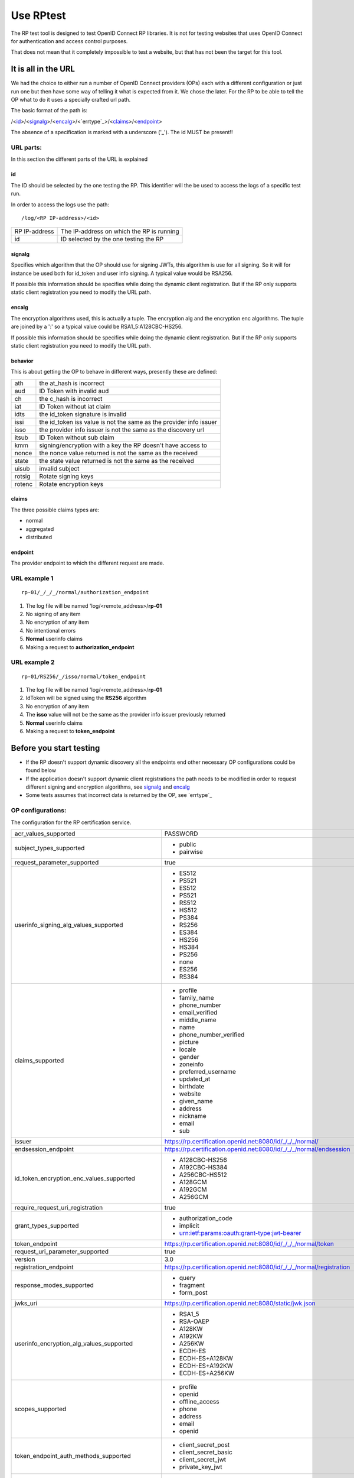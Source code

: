 Use RPtest
==========

The RP test tool is designed to test OpenID Connect RP libraries. It is not for
testing websites that uses OpenID Connect for authentication and access control
purposes.

That does not mean that it completely impossible to test a website, but that
has not been the target for this tool.

It is all in the URL
--------------------
We had the choice to either run a number of OpenID Connect providers (OPs) each
with a different configuration or just run one but then have some way of
telling it what is expected from it. We chose the later.
For the RP to be able to tell the OP what to do it uses a specially crafted url
path.

The basic format of the path is:

/<`id`_>/<`signalg`_>/<`encalg`_>/<`errtype`_>/<`claims`_>/<`endpoint`_>

The absence of a specification is marked with a underscore ('_'). The id MUST
be present!!

URL parts:
__________

In this section the different parts of the URL is explained

id
....
The ID should be selected by the one testing the RP. This identifier will the be used to access the logs of a specific test run.

In order to access the logs use the path::

    /log/<RP IP-address>/<id>

===============   =======================================
RP IP-address     The IP-address on which the RP is running
id                ID selected by the one testing the RP
===============   =======================================

signalg
.......
Specifies which algorithm that the OP should use for signing JWTs, this algorithm is use
for all signing. So it will for instance be used both for id_token and user
info signing. A typical value would be RSA256.

If possible this information should be specifies while doing the dynamic client registration.
But if the RP only supports static client registration you need to modify the URL path.

encalg
......

The encryption algorithms used, this is actually a tuple. The encryption alg
and the encryption enc algorithms. The tuple are joined by a ':' so a typical
value could be RSA1_5:A128CBC-HS256.

If possible this information should be specifies while doing the dynamic client registration.
But if the RP only supports static client registration you need to modify the URL path.

behavior
........

This is about getting the OP to behave in different ways, presently these are
defined:

======  ==========================
ath     the at_hash is incorrect
aud     ID Token with invalid aud
ch      the c_hash is incorrect
iat     ID Token without iat claim
idts    the id_token signature is invalid
issi    the id_token iss value is not the same as the provider info issuer
isso    the provider info issuer is not the same as the discovery url
itsub   ID Token without sub claim
kmm     signing/encryption with a key the RP doesn't have access to
nonce   the nonce value returned is not the same as the received
state   the state value returned is not the same as the received
uisub   invalid subject
rotsig  Rotate signing keys
rotenc  Rotate encryption keys
======  ==========================

claims
......

The three possible claims types are:

* normal
* aggregated
* distributed

endpoint
........

The provider endpoint to which the different request are made.

URL example 1
_____________
::

    rp-01/_/_/_/normal/authorization_endpoint

#. The log file will be named 'log/<remote_address>/**rp-01**
#. No signing of any item
#. No encryption of any item
#. No intentional errors
#. **Normal** userinfo claims
#. Making a request to **authorization_endpoint**

URL example 2
_____________
::

    rp-01/RS256/_/isso/normal/token_endpoint

#. The log file will be named 'log/<remote_address>/**rp-01**
#. IdToken will be signed using the **RS256** algorithm
#. No encryption of any item
#. The **isso** value will not be the same as the provider info issuer previously returned
#. **Normal** userinfo claims
#. Making a request to **token_endpoint**

Before you start testing
-----------------------
* If the RP doesn't support dynamic discovery all the endpoints end other necessary OP configurations could be found below
* If the application doesn't support dynamic client registrations the path needs to be modified in order to request different signing and encryption algorithms, see `signalg`_ and `encalg`_
* Some tests assumes that incorrect data is returned by the OP, see `errtype`_


OP configurations:
__________________

The configuration for the RP certification service.

====================================================    ========================================================================================================
acr_values_supported                                    PASSWORD

subject_types_supported                                 * public
                                                        * pairwise

request_parameter_supported                             true

userinfo_signing_alg_values_supported                   * ES512
                                                        * PS521
                                                        * ES512
                                                        * PS521
                                                        * RS512
                                                        * HS512
                                                        * PS384
                                                        * RS256
                                                        * ES384
                                                        * HS256
                                                        * HS384
                                                        * PS256
                                                        * none
                                                        * ES256
                                                        * RS384

claims_supported                                        * profile
                                                        * family_name
                                                        * phone_number
                                                        * email_verified
                                                        * middle_name
                                                        * name
                                                        * phone_number_verified
                                                        * picture
                                                        * locale
                                                        * gender
                                                        * zoneinfo
                                                        * preferred_username
                                                        * updated_at
                                                        * birthdate
                                                        * website
                                                        * given_name
                                                        * address
                                                        * nickname
                                                        * email
                                                        * sub

issuer                                                  https://rp.certification.openid.net:8080/id/_/_/_/normal/

endsession_endpoint                                     https://rp.certification.openid.net:8080/id/_/_/_/normal/endsession

id_token_encryption_enc_values_supported                * A128CBC-HS256
                                                        * A192CBC-HS384
                                                        * A256CBC-HS512
                                                        * A128GCM
                                                        * A192GCM
                                                        * A256GCM

require_request_uri_registration                        true


grant_types_supported                                   * authorization_code
                                                        * implicit
                                                        * urn:ietf:params:oauth:grant-type:jwt-bearer

token_endpoint                                          https://rp.certification.openid.net:8080/id/_/_/_/normal/token

request_uri_parameter_supported                         true

version                                                 3.0

registration_endpoint                                   https://rp.certification.openid.net:8080/id/_/_/_/normal/registration

response_modes_supported                                * query
                                                        * fragment
                                                        * form_post

jwks_uri                                                https://rp.certification.openid.net:8080/static/jwk.json

userinfo_encryption_alg_values_supported                * RSA1_5
                                                        * RSA-OAEP
                                                        * A128KW
                                                        * A192KW
                                                        * A256KW
                                                        * ECDH-ES
                                                        * ECDH-ES+A128KW
                                                        * ECDH-ES+A192KW
                                                        * ECDH-ES+A256KW

scopes_supported                                        * profile
                                                        * openid
                                                        * offline_access
                                                        * phone
                                                        * address
                                                        * email
                                                        * openid

token_endpoint_auth_methods_supported                   * client_secret_post
                                                        * client_secret_basic
                                                        * client_secret_jwt
                                                        * private_key_jwt

userinfo_encryption_enc_values_supported                * A128CBC-HS256
                                                        * A192CBC-HS384
                                                        * A256CBC-HS512
                                                        * A128GCM
                                                        * A192GCM
                                                        * A256GCM

id_token_signing_alg_values_supported                   * ES512
                                                        * PS521
                                                        * RS512
                                                        * HS512
                                                        * PS384
                                                        * RS256
                                                        * ES384
                                                        * HS256
                                                        * HS384
                                                        * PS256
                                                        * none
                                                        * ES256
                                                        * RS384


request_object_encryption_enc_values_supported          * A128CBC-HS256
                                                        * A192CBC-HS384
                                                        * A256CBC-HS512
                                                        * A128GCM
                                                        * A192GCM
                                                        * A256GCM

claims_parameter_supported                              true

token_endpoint_auth_signing_alg_values_supported
                                                        * ES512
                                                        * PS521
                                                        * RS512
                                                        * HS512
                                                        * PS384
                                                        * RS256
                                                        * ES384
                                                        * HS256
                                                        * HS384
                                                        * PS256
                                                        * ES256
                                                        * RS384

userinfo_endpoint                                       https://rp.certification.openid.net:8080/id/_/_/_/normal/userinfo

request_object_signing_alg_values_supported             * ES512
                                                        * PS521
                                                        * RS512
                                                        * HS512
                                                        * PS384
                                                        * RS256
                                                        * ES384
                                                        * HS256
                                                        * HS384
                                                        * PS256
                                                        * none
                                                        * ES256
                                                        * RS384

request_object_encryption_alg_values_supported          * RSA1_5
                                                        * RSA-OAEP
                                                        * A128KW
                                                        * A192KW
                                                        * A256KW
                                                        * ECDH-ES
                                                        * ECDH-ES+A128KW
                                                        * ECDH-ES+A192KW
                                                        * ECDH-ES+A256KW

response_types_supported                                * code
                                                        * token
                                                        * id_token
                                                        * code token
                                                        * code id_token
                                                        * id_token token
                                                        * code token id_token

id_token_encryption_alg_values_supported                * RSA1_5
                                                        * RSA-OAEP
                                                        * A128KW
                                                        * A192KW
                                                        * A256KW
                                                        * ECDH-ES
                                                        * ECDH-ES+A128KW
                                                        * ECDH-ES+A192KW
                                                        * ECDH-ES+A256KW

authorization_endpoint                                  https://rp.certification.openid.net:8080/id/_/_/_/normal/authorization

claim_types_supported                                   * normal
                                                        * aggregated
                                                        * distributed
====================================================    ========================================================================================================
